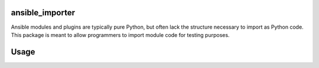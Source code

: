 ansible_importer
----------------

Ansible modules and plugins are typically pure Python, but often lack the structure necessary to import 
as Python code. This package is meant to allow programmers to import module code for testing purposes.

Usage
-----

.. code-block:: python
    import ansible_importer
    ansible_importer.install('/abs/path/to/ansible/code')

    # Assuming above path has a playbooks/plugins/actions/my_plugin.py module
    from playbooks.plugins.actions.my_plugin import ActionModule

    # Assuming playbooks/library/glance
    from playbooks.library.glance import ManageGlance

    # Assuming playbooks/inventory/dynamic_inventory.py
    from playbooks.inventory import dynamic_inventory
